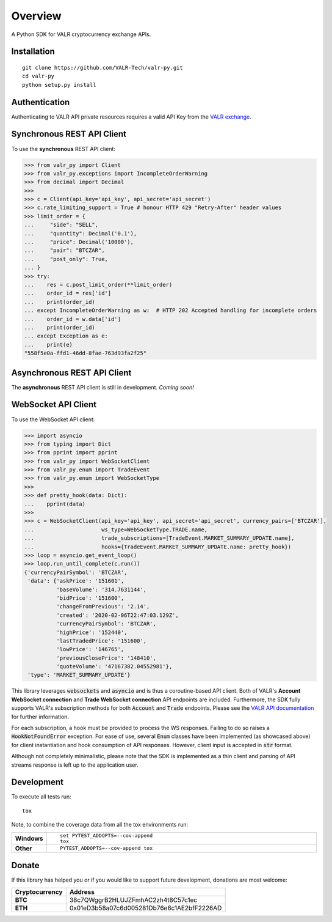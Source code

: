 ========
Overview
========


A Python SDK for VALR cryptocurrency exchange APIs.


Installation
============

::

    git clone https://github.com/VALR-Tech/valr-py.git
    cd valr-py
    python setup.py install



Authentication
==============

Authenticating to VALR API private resources requires a valid API Key from the `VALR exchange <https://www.valr.com/>`_.


Synchronous REST API Client
===========================


To use the **synchronous** REST API client:

.. code-block:: python

    >>> from valr_py import Client
    >>> from valr_py.exceptions import IncompleteOrderWarning
    >>> from decimal import Decimal
    >>>
    >>> c = Client(api_key='api_key', api_secret='api_secret')
    >>> c.rate_limiting_support = True # honour HTTP 429 "Retry-After" header values
    >>> limit_order = {
    ...     "side": "SELL",
    ...     "quantity": Decimal('0.1'),
    ...     "price": Decimal('10000'),
    ...     "pair": "BTCZAR",
    ...     "post_only": True,
    ... }
    >>> try:
    ...    res = c.post_limit_order(**limit_order)
    ...    order_id = res['id']
    ...    print(order_id)
    ... except IncompleteOrderWarning as w:  # HTTP 202 Accepted handling for incomplete orders
    ...    order_id = w.data['id']
    ...    print(order_id)
    ... except Exception as e:
    ...    print(e)
    "558f5e0a-ffd1-46dd-8fae-763d93fa2f25"


Asynchronous REST API Client
============================

The **asynchronous** REST API client is still in development.  *Coming soon!*


WebSocket API Client
====================

To use the WebSocket API client:


.. code-block:: python

    >>> import asyncio
    >>> from typing import Dict
    >>> from pprint import pprint
    >>> from valr_py import WebSocketClient
    >>> from valr_py.enum import TradeEvent
    >>> from valr_py.enum import WebSocketType
    >>>
    >>> def pretty_hook(data: Dict):
    ...    pprint(data)
    >>>
    >>> c = WebSocketClient(api_key='api_key', api_secret='api_secret', currency_pairs=['BTCZAR'],
    ...                     ws_type=WebSocketType.TRADE.name,
    ...                     trade_subscriptions=[TradeEvent.MARKET_SUMMARY_UPDATE.name],
    ...                     hooks={TradeEvent.MARKET_SUMMARY_UPDATE.name: pretty_hook})
    >>> loop = asyncio.get_event_loop()
    >>> loop.run_until_complete(c.run())
    {'currencyPairSymbol': 'BTCZAR',
     'data': {'askPrice': '151601',
              'baseVolume': '314.7631144',
              'bidPrice': '151600',
              'changeFromPrevious': '2.14',
              'created': '2020-02-06T22:47:03.129Z',
              'currencyPairSymbol': 'BTCZAR',
              'highPrice': '152440',
              'lastTradedPrice': '151600',
              'lowPrice': '146765',
              'previousClosePrice': '148410',
              'quoteVolume': '47167382.04552981'},
     'type': 'MARKET_SUMMARY_UPDATE'}


This library leverages :code:`websockets` and :code:`asyncio` and is thus a coroutine-based API client.  Both of
VALR's **Account WebSocket connection** and **Trade WebSocket connection** API endpoints are included.  Furthermore,
the SDK fully supports VALR's subscription methods for both :code:`Account` and :code:`Trade` endpoints.
Please see the `VALR API documentation <https://docs.valr.com/>`_ for further information.

For each subscription, a hook must be provided to process the WS responses.  Failing to do so raises
a :code:`HookNotFoundError` exception.  For ease of use, several :code:`Enum` classes have been implemented
(as showcased above) for client instantiation and hook consumption of API responses. However, client input is
accepted in :code:`str` format.

Although not completely minimalistic, please note that the SDK is implemented as a thin client and parsing of API
streams response is left up to the application user.


Development
===========

To execute all tests run::

    tox

Note, to combine the coverage data from all the tox environments run:

.. list-table::
    :widths: 10 90
    :stub-columns: 1

    - - Windows
      - ::

            set PYTEST_ADDOPTS=--cov-append
            tox

    - - Other
      - ::

            PYTEST_ADDOPTS=--cov-append tox


Donate
======

If this library has helped you or if you would like to support future development, donations are most welcome:

==============  ==========================================
Cryptocurrency  Address
==============  ==========================================
 **BTC**        38c7QWggrB2HLUJZFmhAC2zh4t8C57c1ec
 **ETH**        0x01eD3b58a07c6d005281Db76e6c1AE2bfF2226AD
==============  ==========================================

